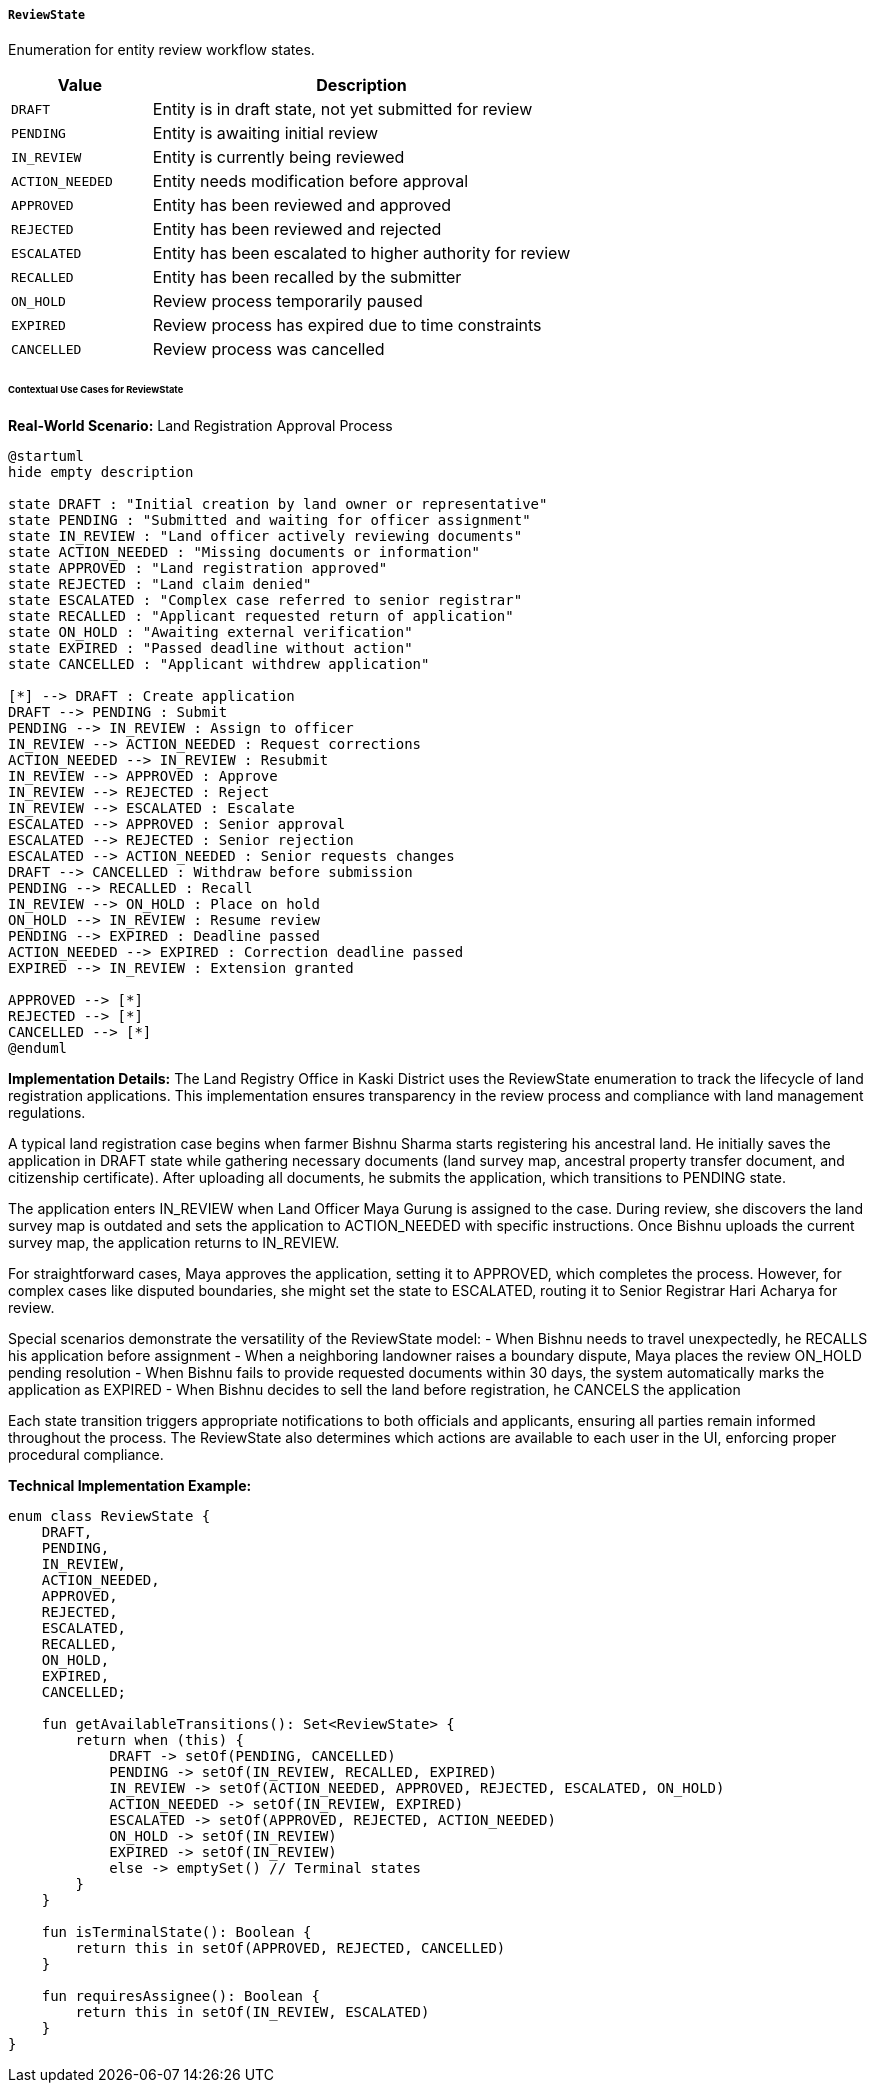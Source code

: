 ===== `ReviewState`
Enumeration for entity review workflow states.

[cols="1,3", options="header"]
|===
| Value                | Description
| `DRAFT`              | Entity is in draft state, not yet submitted for review
| `PENDING`            | Entity is awaiting initial review
| `IN_REVIEW`          | Entity is currently being reviewed
| `ACTION_NEEDED`      | Entity needs modification before approval
| `APPROVED`           | Entity has been reviewed and approved
| `REJECTED`           | Entity has been reviewed and rejected
| `ESCALATED`          | Entity has been escalated to higher authority for review
| `RECALLED`           | Entity has been recalled by the submitter
| `ON_HOLD`            | Review process temporarily paused
| `EXPIRED`            | Review process has expired due to time constraints
| `CANCELLED`          | Review process was cancelled
|===

====== Contextual Use Cases for ReviewState

*Real-World Scenario:* Land Registration Approval Process

[plantuml]
----
@startuml
hide empty description

state DRAFT : "Initial creation by land owner or representative"
state PENDING : "Submitted and waiting for officer assignment"
state IN_REVIEW : "Land officer actively reviewing documents"
state ACTION_NEEDED : "Missing documents or information"
state APPROVED : "Land registration approved"
state REJECTED : "Land claim denied"
state ESCALATED : "Complex case referred to senior registrar"
state RECALLED : "Applicant requested return of application"
state ON_HOLD : "Awaiting external verification"
state EXPIRED : "Passed deadline without action"
state CANCELLED : "Applicant withdrew application"

[*] --> DRAFT : Create application
DRAFT --> PENDING : Submit
PENDING --> IN_REVIEW : Assign to officer
IN_REVIEW --> ACTION_NEEDED : Request corrections
ACTION_NEEDED --> IN_REVIEW : Resubmit
IN_REVIEW --> APPROVED : Approve
IN_REVIEW --> REJECTED : Reject
IN_REVIEW --> ESCALATED : Escalate
ESCALATED --> APPROVED : Senior approval
ESCALATED --> REJECTED : Senior rejection
ESCALATED --> ACTION_NEEDED : Senior requests changes
DRAFT --> CANCELLED : Withdraw before submission
PENDING --> RECALLED : Recall
IN_REVIEW --> ON_HOLD : Place on hold
ON_HOLD --> IN_REVIEW : Resume review
PENDING --> EXPIRED : Deadline passed
ACTION_NEEDED --> EXPIRED : Correction deadline passed
EXPIRED --> IN_REVIEW : Extension granted

APPROVED --> [*]
REJECTED --> [*]
CANCELLED --> [*]
@enduml
----

*Implementation Details:*
The Land Registry Office in Kaski District uses the ReviewState enumeration to track the lifecycle of land registration applications. This implementation ensures transparency in the review process and compliance with land management regulations.

A typical land registration case begins when farmer Bishnu Sharma starts registering his ancestral land. He initially saves the application in DRAFT state while gathering necessary documents (land survey map, ancestral property transfer document, and citizenship certificate). After uploading all documents, he submits the application, which transitions to PENDING state.

The application enters IN_REVIEW when Land Officer Maya Gurung is assigned to the case. During review, she discovers the land survey map is outdated and sets the application to ACTION_NEEDED with specific instructions. Once Bishnu uploads the current survey map, the application returns to IN_REVIEW.

For straightforward cases, Maya approves the application, setting it to APPROVED, which completes the process. However, for complex cases like disputed boundaries, she might set the state to ESCALATED, routing it to Senior Registrar Hari Acharya for review.

Special scenarios demonstrate the versatility of the ReviewState model:
- When Bishnu needs to travel unexpectedly, he RECALLS his application before assignment
- When a neighboring landowner raises a boundary dispute, Maya places the review ON_HOLD pending resolution
- When Bishnu fails to provide requested documents within 30 days, the system automatically marks the application as EXPIRED
- When Bishnu decides to sell the land before registration, he CANCELS the application

Each state transition triggers appropriate notifications to both officials and applicants, ensuring all parties remain informed throughout the process. The ReviewState also determines which actions are available to each user in the UI, enforcing proper procedural compliance.

*Technical Implementation Example:*
```kotlin
enum class ReviewState {
    DRAFT,
    PENDING,
    IN_REVIEW,
    ACTION_NEEDED,
    APPROVED,
    REJECTED,
    ESCALATED,
    RECALLED,
    ON_HOLD,
    EXPIRED,
    CANCELLED;
    
    fun getAvailableTransitions(): Set<ReviewState> {
        return when (this) {
            DRAFT -> setOf(PENDING, CANCELLED)
            PENDING -> setOf(IN_REVIEW, RECALLED, EXPIRED)
            IN_REVIEW -> setOf(ACTION_NEEDED, APPROVED, REJECTED, ESCALATED, ON_HOLD)
            ACTION_NEEDED -> setOf(IN_REVIEW, EXPIRED)
            ESCALATED -> setOf(APPROVED, REJECTED, ACTION_NEEDED)
            ON_HOLD -> setOf(IN_REVIEW)
            EXPIRED -> setOf(IN_REVIEW)
            else -> emptySet() // Terminal states
        }
    }
    
    fun isTerminalState(): Boolean {
        return this in setOf(APPROVED, REJECTED, CANCELLED)
    }
    
    fun requiresAssignee(): Boolean {
        return this in setOf(IN_REVIEW, ESCALATED)
    }
}
```
